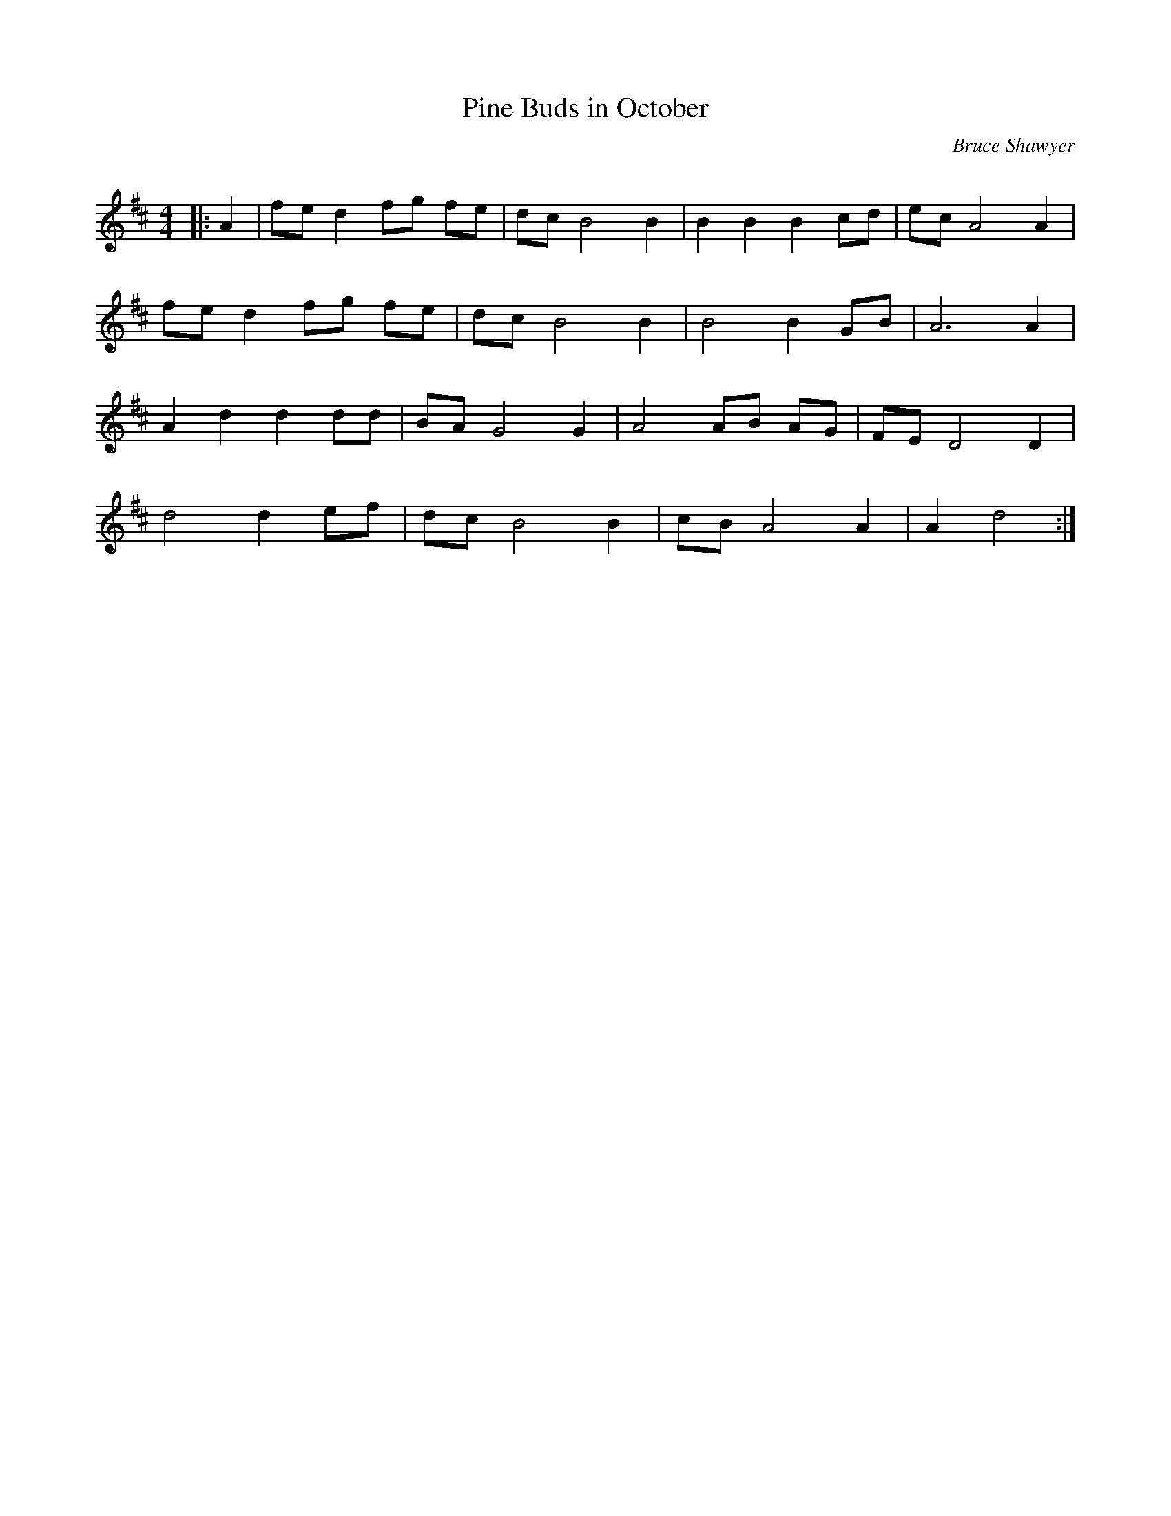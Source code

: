 X:1
T: Pine Buds in October
C:Bruce Shawyer
R:Strathspey
Q:128
K:D
M:4/4
L:1/16
|:A4|f2e2 d4 f2g2 f2e2|d2c2 B8 B4|B4 B4 B4 c2d2|e2c2 A8 A4|
f2e2 d4 f2g2 f2e2|d2c2 B8 B4|B8 B4 G2B2|A12 A4|
A4 d4 d4 d2d2|B2A2 G8 G4|A8 A2B2 A2G2|F2E2 D8D4|
d8 d4 e2f2|d2c2 B8 B4|c2B2 A8 A4|A4 d8:|
